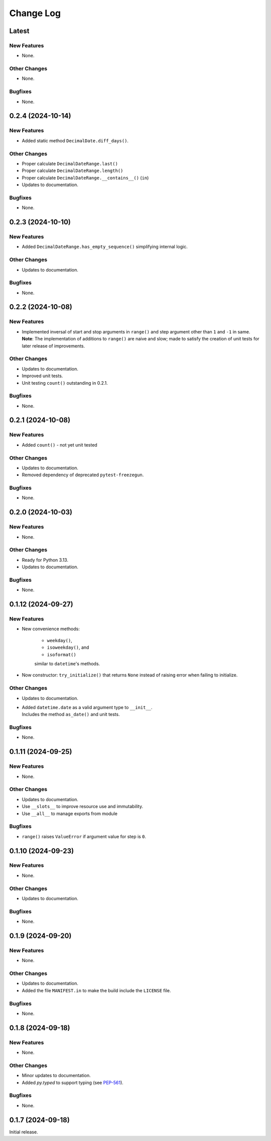 ##############
  Change Log
##############

==========
  Latest
==========

New Features
------------

* None.

Other Changes
-------------

* None.

Bugfixes
--------

* None.

======================
  0.2.4 (2024-10-14)
======================

New Features
------------

* Added static method ``DecimalDate.diff_days()``.

Other Changes
-------------

* Proper calculate ``DecimalDateRange.last()``
* Proper calculate ``DecimalDateRange.length()``
* Proper calculate ``DecimalDateRange.__contains__()`` (``in``)
* Updates to documentation.

Bugfixes
--------

* None.

======================
  0.2.3 (2024-10-10)
======================

New Features
------------

* Added ``DecimalDateRange.has_empty_sequence()`` simplifying internal logic.

Other Changes
-------------

* Updates to documentation.

Bugfixes
--------

* None.

======================
  0.2.2 (2024-10-08)
======================

New Features
------------

* | Implemented inversal of start and stop arguments in ``range()`` and step argument other than ``1`` and ``-1`` in same.
  | **Note**: The implementation of additions to ``range()`` are naive and slow; made to satisfy the creation of unit tests for later release of improvements.

Other Changes
-------------

* Updates to documentation.
* Improved unit tests.
* Unit testing ``count()`` outstanding in 0.2.1.

Bugfixes
--------

* None.

======================
  0.2.1 (2024-10-08)
======================

New Features
------------

* Added ``count()`` - not yet unit tested

Other Changes
-------------

* Updates to documentation.
* Removed dependency of deprecated ``pytest-freezegun``.

Bugfixes
--------

* None.

=======================
  0.2.0 (2024-10-03)
=======================

New Features
------------

* None.

Other Changes
-------------

* Ready for Python 3.13.
* Updates to documentation.

Bugfixes
--------

* None.

=======================
  0.1.12 (2024-09-27)
=======================

New Features
------------

* New convenience methods: 
  
    - ``weekday()``, 
    - ``isoweekday()``, and 
    - ``isoformat()``

    similar to ``datetime``'s methods.

* Now constructor: ``try_initialize()`` that returns ``None`` 
  instead of raising error when failing to initialize.

Other Changes
-------------

* Updates to documentation.
* | Added ``datetime.date`` as a valid argument type to ``__init__``.
  | Includes the method ``as_date()`` and unit tests.

Bugfixes
--------

* None.

======================
  0.1.11 (2024-09-25)
======================

New Features
------------

* None.

Other Changes
-------------

* Updates to documentation.
* Use ``__slots__`` to improve resource use and immutability.
* Use ``__all__`` to manage exports from module

Bugfixes
--------

* ``range()`` raises ``ValueError`` if argument value for step is ``0``.

======================
  0.1.10 (2024-09-23)
======================

New Features
------------

* None.

Other Changes
-------------

* Updates to documentation.

Bugfixes
--------

* None.

======================
  0.1.9 (2024-09-20)
======================

New Features
------------

* None.

Other Changes
-------------

* Updates to documentation.
* Added the file ``MANIFEST.in`` to make the build include the ``LICENSE`` file.

Bugfixes
--------

* None.

======================
  0.1.8 (2024-09-18)
======================

New Features
------------

* None.

Other Changes
-------------

* Minor updates to documentation.
* Added `py.typed` to support typing (see `PEP-561 <https://peps.python.org/pep-0561/#packaging-type-information>`_).

Bugfixes
--------

* None.

======================
  0.1.7 (2024-09-18)
======================

Initial release.
